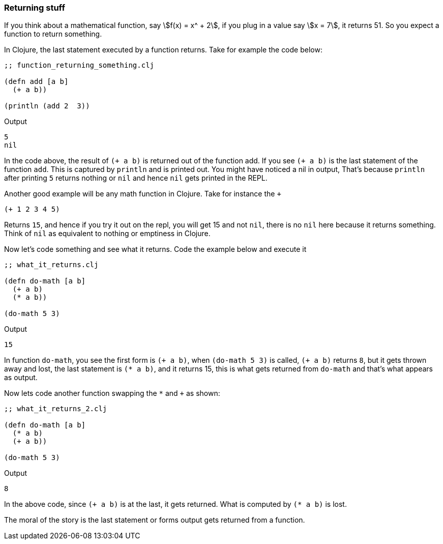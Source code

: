=== Returning stuff

If you think about a mathematical function, say stem:[f(x) = x^ + 2], if you plug in a value say stem:[x = 7], it returns 51. So you expect a function to return something.

In Clojure, the last statement executed by a function returns. Take for example the code below:

[source, clojure]
----
;; function_returning_something.clj

(defn add [a b]
  (+ a b))

(println (add 2  3))
----

Output

----
5
nil
----

In the code above, the result of `(+ a b)` is returned out of the function add. If you see `(+ a b)` is the last statement of the function `add`. This is captured by `println` and is printed out. You might have noticed a nil in output, That's because `println` after printing `5` returns nothing or `nil` and hence `nil` gets printed in the REPL.

Another good example will be any math function in Clojure. Take for instance the `+`

[source, clojure]
----
(+ 1 2 3 4 5)
----

Returns `15`, and hence if you try it out on the repl, you will get 15 and not `nil`, there is no `nil` here because it returns something. Think of `nil` as equivalent to nothing or emptiness in Clojure.

Now let's code something and see what it returns. Code the example below and execute it

[source, clojure]
----
;; what_it_returns.clj

(defn do-math [a b]
  (+ a b)
  (* a b))

(do-math 5 3)
----

Output

----
15
----

In function `do-math`, you see the first form is `(+ a b)`, when `(do-math 5 3)` is called, `(+ a b)` returns `8`, but it gets thrown away and lost, the last statement is `(* a b)`, and it returns 15, this is what gets returned from `do-math` and that's what appears as output.

Now lets code another function swapping the `*` and `+` as shown:

[source, clojure]
----
;; what_it_returns_2.clj

(defn do-math [a b]
  (* a b)
  (+ a b))

(do-math 5 3)
----

Output

----
8
----

In the above code, since `(+ a b)` is at the last, it gets returned. What is computed by `(* a b)` is lost.

The moral of the story is the last statement or forms output gets returned from a function.

